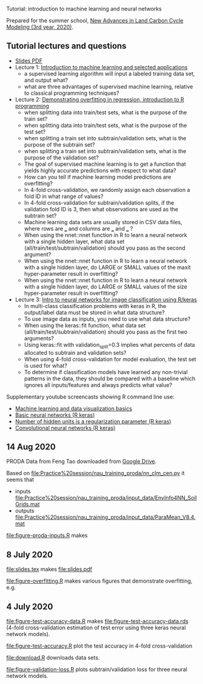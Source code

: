 Tutorial: introduction to machine learning and neural networks

Prepared for the summer school, [[http://www2.nau.edu/luo-lab/?workshop][New Advances in Land Carbon Cycle
Modeling (3rd year, 2020)]].

** Tutorial lectures and questions

- [[https://github.com/tdhock/2020-yiqi-summer-school/raw/master/slides.pdf][Slides PDF]]
- Lecture 1: [[https://www.youtube.com/watch?v=9Lb-a5GT4vQ&list=PLwc48KSH3D1NBixIvVYPXJ1GPtA9RAA8K&index=2&t=0s][Introduction to machine learning and selected applications]]
  - a supervised learning algorithm will input a labeled
    training data set, and output what?
  - what are three advantages of supervised machine
    learning, relative to classical programming techniques?
- Lecture 2: [[https://www.youtube.com/watch?v=8DoeROToJ8U&list=PLwc48KSH3D1NBixIvVYPXJ1GPtA9RAA8K&index=3&t=0s][Demonstrating overfitting in regression, introduction to R programming]]
  - when splitting data into train/test sets, what is the purpose of the train set?
  - when splitting data into train/test sets, what is the purpose of the test set?
  - when splitting a train set into subtrain/validation
    sets, what is the purpose of the subtrain set?
  - when splitting a train set into subtrain/validation
    sets, what is the purpose of the validation set?
  - The goal of supervised machine learning is to get a function that
    yields highly accurate predictions with respect to what data?
  - How can you tell if machine learning model predictions are
    overfitting?
  - In 4-fold cross-validation, we randomly assign each observation a fold ID
    in what range of values?
  - In 4-fold cross-validation for subtrain/validation splits, if the
    validation fold ID is 3, then what observations are used as the
    subtrain set?
  - Machine learning data sets are usually stored in CSV data files,
    where rows are ___ and columns are ___ and ___ ?
  - When using the nnet::nnet function in R to learn a neural network
    with a single hidden layer, what data set
    (all/train/test/subtrain/validation) should you pass as the second
    argument?
  - When using the nnet::nnet function in R to learn a neural network
    with a single hidden layer, do LARGE or SMALL values of the maxit
    hyper-parameter result in overfitting?
  - When using the nnet::nnet function in R to learn a neural network
    with a single hidden layer, do LARGE or SMALL values of the size
    hyper-parameter result in overfitting?
- Lecture 3: [[https://www.youtube.com/watch?v=I0DBo7RNBlI&list=PLwc48KSH3D1NBixIvVYPXJ1GPtA9RAA8K&index=4&t=0s][Intro to neural networks for image classification using R/keras]]
  - In multi-class classification problems with keras in R, the
    output/label data must be stored in what data structure?
  - To use image data as inputs, you need to use what data structure?
  - When using the keras::fit function, what data set
    (all/train/test/subtrain/validation) should you pass as the first
    two arguments?
  - Using keras::fit with validation_split=0.3 implies what percents
    of data allocated to subtrain and validation sets?
  - When using 4-fold cross-validation for model evaluation, the test
    set is used for what?
  - To determine if classification models have learned any non-trivial
    patterns in the data, they should be compared with a baseline
    which ignores all inputs/features and always predicts what value?

Supplementary youtube screencasts showing R command line use:
- [[https://www.youtube.com/playlist?list=PLwc48KSH3D1M78ilQi35KPe2GHa7B_Rme][Machine learning and data visualization basics]]
- [[https://www.youtube.com/playlist?list=PLwc48KSH3D1PYdSd_27USy-WFAHJIfQTK][Basic neural networks (R keras)]]
- [[https://www.youtube.com/playlist?list=PLwc48KSH3D1MvTf_JOI00_eIPcoeYMM_o][Number of hidden units is a regularization parameter (R keras)]]
- [[https://www.youtube.com/playlist?list=PLwc48KSH3D1O1iWRXid7CsiXI9gO9lS4V][Convolutional neural networks (R keras)]]


** 14 Aug 2020

PRODA Data from Feng Tao downloaded from [[https://drive.google.com/drive/folders/17pQwskTu6Fa1q_O0Put5snaz9BdEe_XT?usp=sharing][Google Drive]].

Based on [[file:Practice%20session/nau_training_proda/nn_clm_cen.py]] it seems that 
- inputs [[file:Practice%20session/nau_training_proda/input_data/EnvInfo4NN_SoilGrids.mat]]
- outputs [[file:Practice%20session/nau_training_proda/input_data/ParaMean_V8.4.mat]]

[[file:figure-proda-inputs.R]] makes

[[file:figure-proda-inputs.png]]

** 8 July 2020

[[file:slides.tex]] makes [[file:slides.pdf]] 

[[file:figure-overfitting.R]] makes various figures that demonstrate overfitting, e.g.

[[file:figure-overfitting-pred-units=200-maxit=1.png]]

[[file:figure-overfitting-pred-units=200-maxit=10.png]]

[[file:figure-overfitting-pred-units=200-maxit=10000.png]]

[[file:figure-overfitting-data-loss-200.png]]

** 4 July 2020

[[file:figure-test-accuracy-data.R]] makes
[[file:figure-test-accuracy-data.rds]] (4-fold cross-validation estimation
of test error using three keras neural network models).

[[file:figure-test-accuracy.R]] plot the test accuracy in 4-fold
cross-validation

[[file:figure-test-accuracy-baseline.png]]

[[file:figure-test-accuracy.png]]

[[file:download.R]] downloads data sets.

[[file:figure-validation-loss.R]] plots subtrain/validation loss for
three neural network models.
